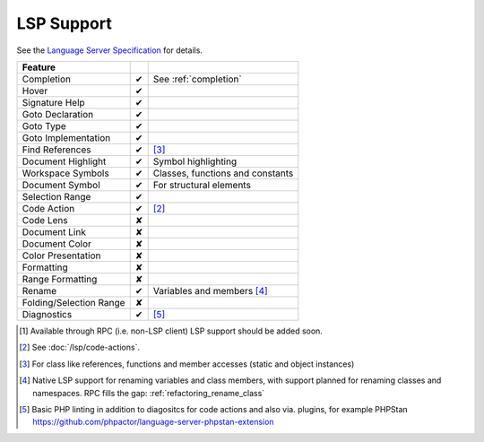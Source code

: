.. _lsp_support:

LSP Support
===========

See the `Language Server Specification`_ for details.

+-------------------------+---+-------------------------------------+
| Feature                 |   |                                     |
+=========================+===+=====================================+
| Completion              | ✔ | See :ref:`completion`               |
+-------------------------+---+-------------------------------------+
| Hover                   | ✔ |                                     |
+-------------------------+---+-------------------------------------+
| Signature Help          | ✔ |                                     |
+-------------------------+---+-------------------------------------+
| Goto Declaration        | ✔ |                                     |
+-------------------------+---+-------------------------------------+
| Goto Type               | ✔ |                                     |
+-------------------------+---+-------------------------------------+
| Goto Implementation     | ✔ |                                     |
+-------------------------+---+-------------------------------------+
| Find References         | ✔ | [#references]_                      |
+-------------------------+---+-------------------------------------+
| Document Highlight      | ✔ | Symbol highlighting                 |
+-------------------------+---+-------------------------------------+
| Workspace Symbols       | ✔ | Classes, functions and constants    |
+-------------------------+---+-------------------------------------+
| Document Symbol         | ✔ | For structural elements             |
+-------------------------+---+-------------------------------------+
| Selection Range         | ✔ |                                     |
+-------------------------+---+-------------------------------------+
| Code Action             | ✔ | [#code]_                            |
+-------------------------+---+-------------------------------------+
| Code Lens               | ✘ |                                     |
+-------------------------+---+-------------------------------------+
| Document Link           | ✘ |                                     |
+-------------------------+---+-------------------------------------+
| Document Color          | ✘ |                                     |
+-------------------------+---+-------------------------------------+
| Color Presentation      | ✘ |                                     |
+-------------------------+---+-------------------------------------+
| Formatting              | ✘ |                                     |
+-------------------------+---+-------------------------------------+
| Range Formatting        | ✘ |                                     |
+-------------------------+---+-------------------------------------+
| Rename                  | ✔ | Variables and members [#rename]_    |
+-------------------------+---+-------------------------------------+
| Folding/Selection Range | ✘ |                                     |
+-------------------------+---+-------------------------------------+
| Diagnostics             | ✔ | [#diagnostics]_                     |
+-------------------------+---+-------------------------------------+

.. _Language Server Specification: https://microsoft.github.io/language-server-protocol/specification

.. [#rpc] Available through RPC (i.e. non-LSP client) LSP support should be added soon.
.. [#code] See :doc:`/lsp/code-actions`.
.. [#references] For class like references, functions and member accesses (static and object instances)
.. [#rename] Native LSP support for renaming variables and class members, with support planned for renaming classes and namespaces. RPC fills the gap: :ref:`refactoring_rename_class`
.. [#diagnostics] Basic PHP linting in addition to diagositcs for code actions and also via. plugins, for example PHPStan https://github.com/phpactor/language-server-phpstan-extension

